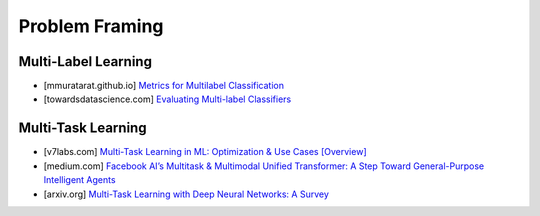 ###################################################################################
Problem Framing
###################################################################################
***********************************************************************************
Multi-Label Learning
***********************************************************************************
- [mmuratarat.github.io] `Metrics for Multilabel Classification <https://mmuratarat.github.io/2020-01-25/multilabel_classification_metrics>`_
- [towardsdatascience.com] `Evaluating Multi-label Classifiers <https://towardsdatascience.com/evaluating-multi-label-classifiers-a31be83da6ea/>`_
***********************************************************************************
Multi-Task Learning
***********************************************************************************
- [v7labs.com] `Multi-Task Learning in ML: Optimization & Use Cases [Overview] <https://www.v7labs.com/blog/multi-task-learning-guide>`_
- [medium.com] `Facebook AI’s Multitask & Multimodal Unified Transformer: A Step Toward General-Purpose Intelligent Agents <https://medium.com/syncedreview/facebook-ais-multitask-multimodal-unified-transformer-a-step-toward-general-purpose-98db2c858603>`_
- [arxiv.org] `Multi-Task Learning with Deep Neural Networks: A Survey <https://arxiv.org/abs/2009.09796>`_
